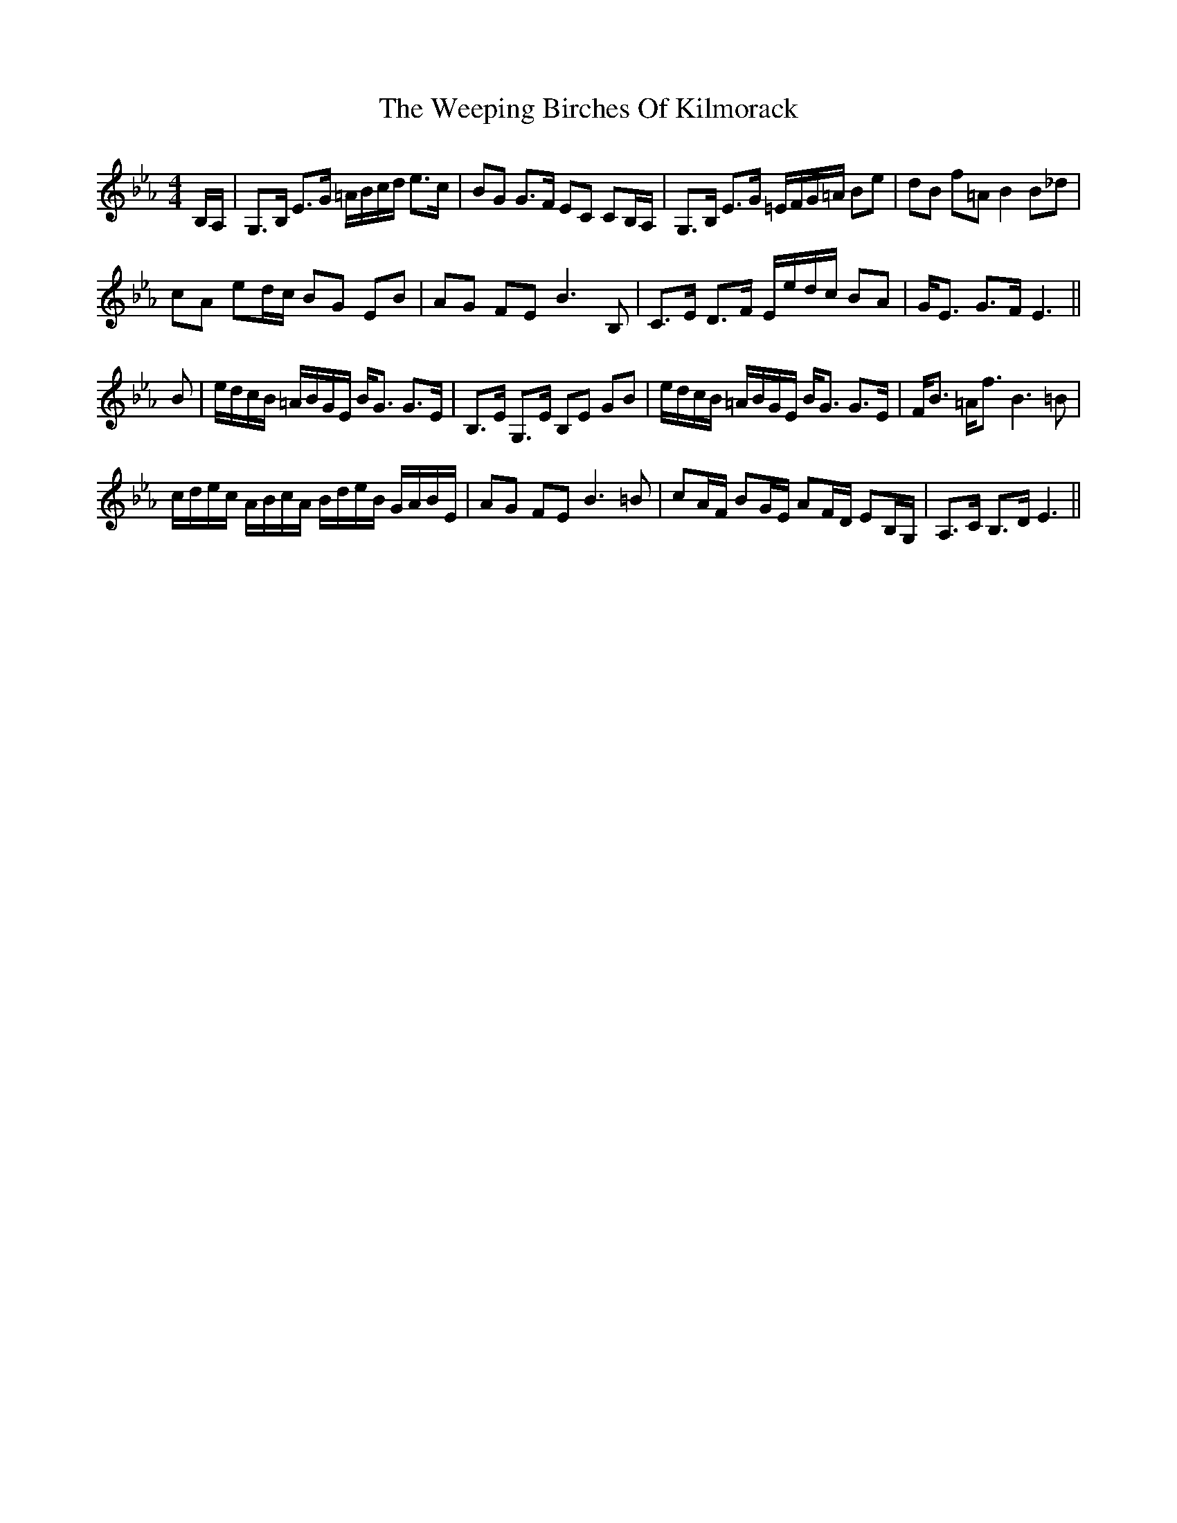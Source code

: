 X: 42343
T: Weeping Birches Of Kilmorack, The
R: strathspey
M: 4/4
K: Fdorian
B,/A,/|G,>B, E>G =A/B/c/d/ e>c|BG G>F EC CB,/A,/|G,>B, E>G =E/F/G/=A/ Be|dB f=A B2B_d|
cA ed/c/ BG EB|AG FE B3B,|C>E D>F E/e/d/c/ BA|G<E G>F E3||
B|e/d/c/B/ =A/B/G/E/ B<G G>E|B,>E G,>E B,E GB|e/d/c/B/ =A/B/G/E/ B<G G>E|F<B =A<f B3=B|
c/d/e/c/ A/B/c/A/ B/d/e/B/ G/A/B/E/|AG FE B3=B|cA/F/ BG/E/ AF/D/ EB,/G,/|A,>C B,>D E3||

